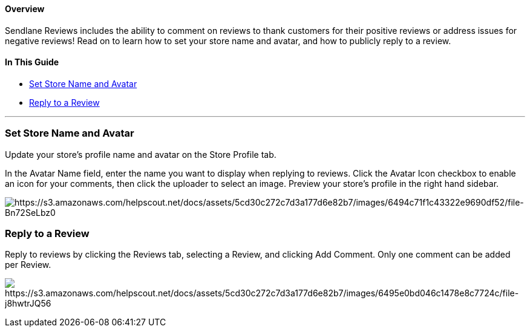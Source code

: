 ==== Overview

Sendlane Reviews includes the ability to comment on reviews to thank
customers for their positive reviews or address issues for negative
reviews! Read on to learn how to set your store name and avatar, and how
to publicly reply to a review.

==== In This Guide

* link:#set[Set Store Name and Avatar]
* link:#reply[Reply to a Review]

'''''

[[set]]
=== Set Store Name and Avatar

Update your store's profile name and avatar on the Store Profile tab.

In the Avatar Name field, enter the name you want to display when
replying to reviews. Click the Avatar Icon checkbox to enable an icon
for your comments, then click the uploader to select an image. Preview
your store's profile in the right hand sidebar.

image:https://s3.amazonaws.com/helpscout.net/docs/assets/5cd30c272c7d3a177d6e82b7/images/6494c71f1c43322e9690df52/file-Bn72SeLbz0.png[https://s3.amazonaws.com/helpscout.net/docs/assets/5cd30c272c7d3a177d6e82b7/images/6494c71f1c43322e9690df52/file-Bn72SeLbz0]

[[reply]]
=== Reply to a Review

Reply to reviews by clicking the Reviews tab, selecting a Review, and
clicking Add Comment. Only one comment can be added per Review.

image:https://s3.amazonaws.com/helpscout.net/docs/assets/5cd30c272c7d3a177d6e82b7/images/6495e0bd046c1478e8c7724c/file-j8hwtrJQ56.gif[https://s3.amazonaws.com/helpscout.net/docs/assets/5cd30c272c7d3a177d6e82b7/images/6495e0bd046c1478e8c7724c/file-j8hwtrJQ56]
